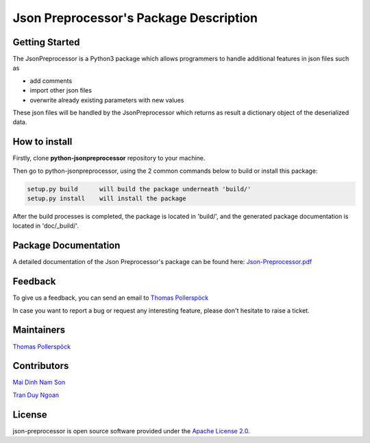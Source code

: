 .. Copyright 2020-2022 Robert Bosch Car Multimedia GmbH

   Licensed under the Apache License, Version 2.0 (the "License");
   you may not use this file except in compliance with the License.
   You may obtain a copy of the License at

   http://www.apache.org/licenses/LICENSE-2.0

   Unless required by applicable law or agreed to in writing, software
   distributed under the License is distributed on an "AS IS" BASIS,
   WITHOUT WARRANTIES OR CONDITIONS OF ANY KIND, either express or implied.
   See the License for the specific language governing permissions and
   limitations under the License.

Json Preprocessor's Package Description
=======================================

Getting Started
---------------

The JsonPreprocessor is a Python3 package which allows programmers to handle  
additional features in json files such as

* add comments
* import other json files
* overwrite already existing parameters with new values

These json files will be handled by the JsonPreprocessor which returns as result
a dictionary object of the deserialized data.

How to install
--------------

Firstly, clone **python-jsonpreprocessor** repository to your machine.

Then go to python-jsonpreprocessor, using the 2 common commands below to build or install this package:

.. code-block::

    setup.py build      will build the package underneath 'build/'
    setup.py install    will install the package

After the build processes is completed, the package is located in 'build/', and the generated 
package documentation is located in 'doc/_build/'.


Package Documentation
---------------------

A detailed documentation of the Json Preprocessor's package can be found here: `Json-Preprocessor.pdf <https://github.com/test-fullautomation/python-jsonpreprocessor/blob/develop/doc/_build/latex/Json-Preprocessor.pdf>`_

Feedback
--------

To give us a feedback, you can send an email to `Thomas Pollerspöck <mailto:Thomas.Pollerspoeck@de.bosch.com>`_ 

In case you want to report a bug or request any interesting feature, please don't 
hesitate to raise a ticket.

Maintainers
-----------

`Thomas Pollerspöck <mailto:Thomas.Pollerspoeck@de.bosch.com>`_

Contributors
------------

`Mai Dinh Nam Son <mailto:son.maidinhnam@vn.bosch.com>`_

`Tran Duy Ngoan <mailto:Ngoan.TranDuy@vn.bosch.com>`_

License
-------

json-preprocessor is open source software provided under the `Apache License
2.0`__. 

__ http://apache.org/licenses/LICENSE-2.0
